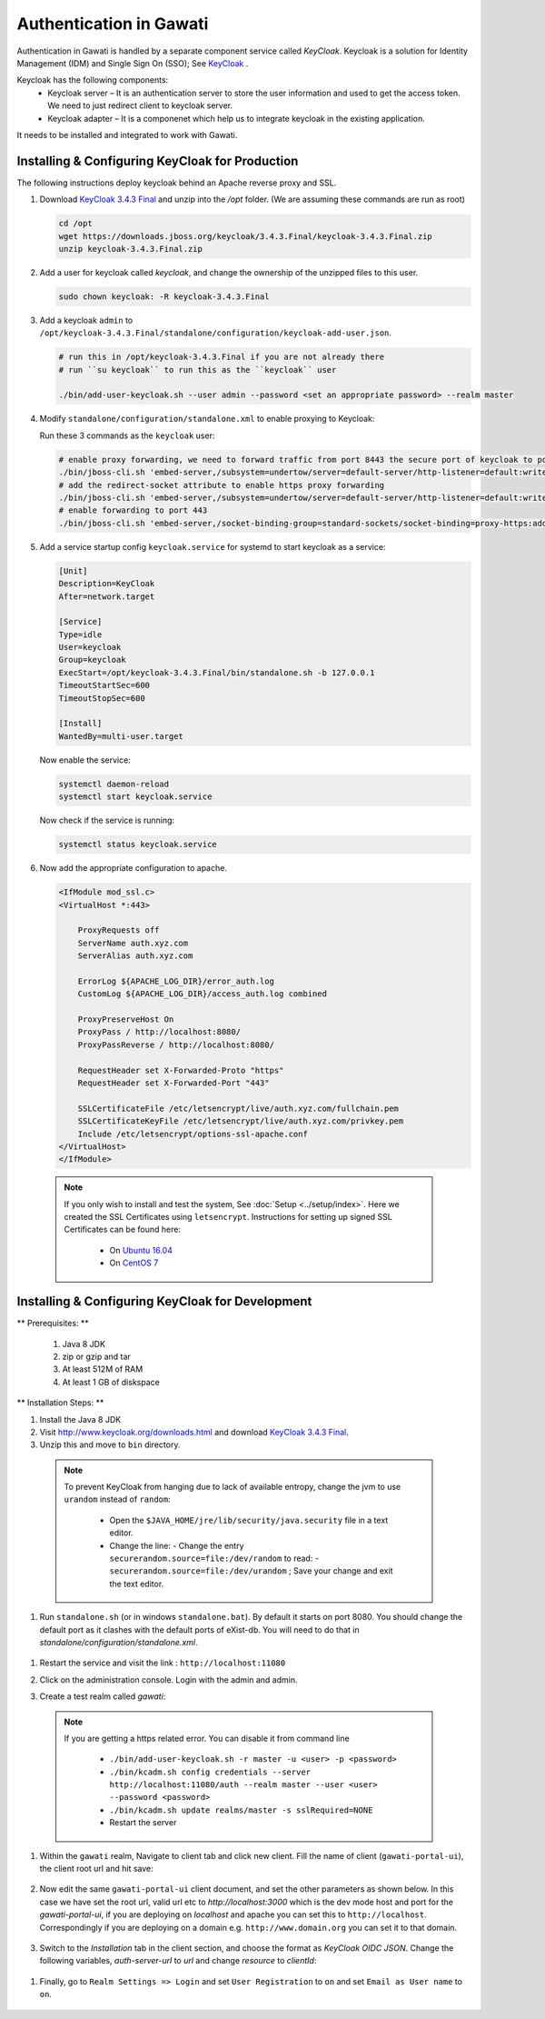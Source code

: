 ########################
Authentication in Gawati
########################

Authentication in Gawati is handled by a separate component service called `KeyCloak`. 
Keycloak is a solution for Identity Management (IDM) and Single Sign On (SSO); See `KeyCloak <http://www.keycloak.org/>`_ .

Keycloak has the following components:
 * Keycloak server – It is an authentication server to store the user information and used to get the access token. We need to just redirect client to keycloak server.
 * Keycloak adapter – It is a componenet which help us to integrate keycloak in the existing application. 

It needs to be installed and integrated to work with Gawati. 

************************************************
Installing & Configuring KeyCloak for Production
************************************************

The following instructions deploy keycloak behind an Apache reverse proxy and SSL.

#. Download `KeyCloak 3.4.3 Final <https://downloads.jboss.org/keycloak/3.4.3.Final/keycloak-3.4.3.Final.zip>`_ and unzip into the `/opt` folder. (We are assuming these commands are run as root)

   .. code-block:: bash

      cd /opt
      wget https://downloads.jboss.org/keycloak/3.4.3.Final/keycloak-3.4.3.Final.zip
      unzip keycloak-3.4.3.Final.zip


#. Add a user for keycloak called `keycloak`, and change the ownership of the unzipped files to this user.

   .. code-block:: bash

      sudo chown keycloak: -R keycloak-3.4.3.Final


#. Add a keycloak ``admin`` to ``/opt/keycloak-3.4.3.Final/standalone/configuration/keycloak-add-user.json``.

   .. code-block:: bash

      # run this in /opt/keycloak-3.4.3.Final if you are not already there
      # run ``su keycloak`` to run this as the ``keycloak`` user
      
      ./bin/add-user-keycloak.sh --user admin --password <set an appropriate password> --realm master


#. Modify ``standalone/configuration/standalone.xml`` to enable proxying to Keycloak:

   Run these 3 commands as the ``keycloak`` user:

   .. code-block:: sh
      
      # enable proxy forwarding, we need to forward traffic from port 8443 the secure port of keycloak to port 443 on Apache
      ./bin/jboss-cli.sh 'embed-server,/subsystem=undertow/server=default-server/http-listener=default:write-attribute(name=proxy-address-forwarding,value=true)'
      # add the redirect-socket attribute to enable https proxy forwarding
      ./bin/jboss-cli.sh 'embed-server,/subsystem=undertow/server=default-server/http-listener=default:write-attribute(name=redirect-socket,value=proxy-https)'
      # enable forwarding to port 443
      ./bin/jboss-cli.sh 'embed-server,/socket-binding-group=standard-sockets/socket-binding=proxy-https:add(port=443)'


#. Add a service startup config ``keycloak.service`` for systemd to start keycloak as a service:

   .. code-block:: none

      [Unit]
      Description=KeyCloak
      After=network.target

      [Service]
      Type=idle
      User=keycloak
      Group=keycloak
      ExecStart=/opt/keycloak-3.4.3.Final/bin/standalone.sh -b 127.0.0.1
      TimeoutStartSec=600
      TimeoutStopSec=600

      [Install]
      WantedBy=multi-user.target


   Now enable the service:

   .. code-block:: bash

      systemctl daemon-reload
      systemctl start keycloak.service


   Now check if the service is running:

   .. code-block:: bash

      systemctl status keycloak.service


#. Now add the appropriate configuration to apache.

   .. code-block:: apacheconf

        <IfModule mod_ssl.c>
        <VirtualHost *:443>

            ProxyRequests off
            ServerName auth.xyz.com
            ServerAlias auth.xyz.com

            ErrorLog ${APACHE_LOG_DIR}/error_auth.log
            CustomLog ${APACHE_LOG_DIR}/access_auth.log combined

            ProxyPreserveHost On
            ProxyPass / http://localhost:8080/
            ProxyPassReverse / http://localhost:8080/

            RequestHeader set X-Forwarded-Proto "https"
            RequestHeader set X-Forwarded-Port "443"

            SSLCertificateFile /etc/letsencrypt/live/auth.xyz.com/fullchain.pem
            SSLCertificateKeyFile /etc/letsencrypt/live/auth.xyz.com/privkey.pem
            Include /etc/letsencrypt/options-ssl-apache.conf
        </VirtualHost>
        </IfModule>


  .. note::
    If you only wish to install and test the system, See :doc:`Setup <../setup/index>`.
    Here we created the SSL Certificates using ``letsencrypt``. Instructions for setting up signed SSL Certificates can be found here:

     * On `Ubuntu 16.04 <https://www.digitalocean.com/community/tutorials/how-to-secure-apache-with-let-s-encrypt-on-ubuntu-16-04>`_
     * On `CentOS 7 <https://www.digitalocean.com/community/tutorials/how-to-secure-apache-with-let-s-encrypt-on-centos-7>`_ 


*************************************************
Installing & Configuring KeyCloak for Development
*************************************************

** Prerequisites: **

 1) Java 8 JDK
 2) zip or gzip and tar
 3) At least 512M of RAM
 4) At least 1 GB of diskspace

** Installation Steps: **

#. Install the Java 8 JDK
#. Visit http://www.keycloak.org/downloads.html  and download  `KeyCloak 3.4.3 Final <https://downloads.jboss.org/keycloak/3.4.3.Final/keycloak-3.4.3.Final.zip>`_. 
#. Unzip this and move to ``bin`` directory.

  .. note::
    To prevent KeyCloak from hanging due to lack of available entropy, change the jvm to use ``urandom`` instead of ``random``:
    
      * Open the ``$JAVA_HOME/jre/lib/security/java.security`` file in a text editor.
      * Change the line:
        - Change the entry ``securerandom.source=file:/dev/random`` to read: 
        - ``securerandom.source=file:/dev/urandom`` ; Save your change and exit the text editor.


#. Run ``standalone.sh`` (or in windows ``standalone.bat``). By default it starts on port 8080. You should change the default port as it clashes with the default ports of eXist-db. You will need to do that in `standalone/configuration/standalone.xml`.

 .. code-block:: NONE
  :linenos:

    <socket-binding-group name="standard-sockets" default-interface="public" port-offset="${jboss.socket.binding.port-offset:0}">
        ...
        <socket-binding name="http" port="${jboss.http.port:11080}"/>
        <socket-binding name="https" port="${jboss.https.port:11443}"/>
        ...
    </socket>


#. Restart the service and visit the link : ``http://localhost:11080`` 
#. Click on the administration console. Login with the admin and admin.
#. Create a test realm called `gawati`: 
    
    .. figure:: ./_images/kc-add-realm.png
     :alt: Add Realm
     :align: center
     :figclass: align-center
 
  
  .. note::
    If you are getting a https related error. You can disable it from command line

        * ``./bin/add-user-keycloak.sh -r master -u <user> -p <password>``
        * ``./bin/kcadm.sh config credentials --server http://localhost:11080/auth --realm master --user <user> --password <password>``
        * ``./bin/kcadm.sh update realms/master -s sslRequired=NONE``
        * Restart the server


#. Within the ``gawati`` realm, Navigate to client tab and click new client. Fill the name of client (``gawati-portal-ui``), the client root url and hit save:
    
    .. figure:: ./_images/kc-add-client.png
     :alt: Add Client
     :align: center
     :figclass: align-center
 
#. Now edit the same  ``gawati-portal-ui`` client document, and set the other parameters as shown below. In this case we have set the root url, valid url etc to `http://localhost:3000` which is the dev mode host and port for the `gawati-portal-ui`, if you are deploying on `localhost` and apache you can set this to ``http://localhost``. Correspondingly if you are deploying on a domain e.g. ``http://www.domain.org`` you can set it to that domain. 

   .. figure:: ./_images/kc-edit-client.png
    :alt: Add Client
    :align: center
    :figclass: align-center
 
#. Switch to the `Installation` tab in the client section, and choose the format as `KeyCloak OIDC JSON`. Change the following variables, `auth-server-url` to `url` and change `resource` to `clientId`:
 
 .. code-block:: JSON
  :linenos:

    {
        "realm": "gawati",
        "url": "http://localhost:11080/auth",
        "ssl-required": "external",
        "clientId": "gawati-portal-ui",
        "public-client": true,
        "confidential-port": 0
    }


   Save it is ``keycloak.json`` into the ``gawati-portal-ui`` ``src/configs`` folder. Note that, you don't need to do this, if you have the above defaults as the portal ships with ``keycloak.json`` with the same contents.
 
#. Finally, go to ``Realm Settings => Login`` and set ``User Registration`` to ``on`` and set ``Email as User name`` to ``on``. 

   .. figure:: ./_images/kc-login.png
    :alt: Login
    :align: center
    :figclass: align-center


    

